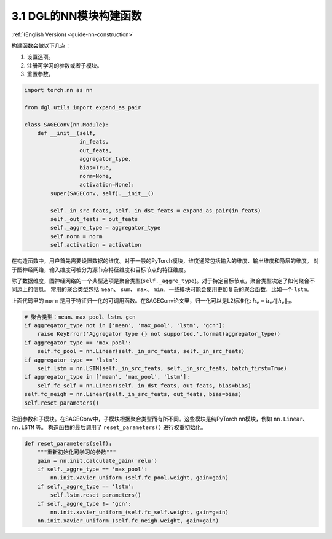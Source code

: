 .. _guide_cn-nn-construction:

3.1 DGL的NN模块构建函数
-----------------------------

:ref:`(English Version) <guide-nn-construction>`

构建函数会做以下几点：

1. 设置选项。
2. 注册可学习的参数或者子模块。
3. 重置参数。

.. code::

    import torch.nn as nn

    from dgl.utils import expand_as_pair

    class SAGEConv(nn.Module):
        def __init__(self,
                     in_feats,
                     out_feats,
                     aggregator_type,
                     bias=True,
                     norm=None,
                     activation=None):
            super(SAGEConv, self).__init__()

            self._in_src_feats, self._in_dst_feats = expand_as_pair(in_feats)
            self._out_feats = out_feats
            self._aggre_type = aggregator_type
            self.norm = norm
            self.activation = activation

在构造函数中，用户首先需要设置数据的维度。对于一般的PyTorch模块，维度通常包括输入的维度、输出维度和隐层的维度。
对于图神经网络，输入维度可被分为源节点特征维度和目标节点的特征维度。

除了数据维度，图神经网络的一个典型选项是聚合类型(``self._aggre_type``)。对于特定目标节点，聚合类型决定了如何聚合不同边上的信息。
常用的聚合类型包括 ``mean``、 ``sum``、 ``max``、 ``min``。一些模块可能会使用更加复杂的聚合函数，比如一个 ``lstm``。

上面代码里的 ``norm`` 是用于特征归一化的可调用函数。在SAGEConv论文里，归一化可以是L2标准化:
:math:`h_v = h_v / \lVert h_v \rVert_2`。

.. code::

            # 聚合类型：mean、max_pool、lstm、gcn
            if aggregator_type not in ['mean', 'max_pool', 'lstm', 'gcn']:
                raise KeyError('Aggregator type {} not supported.'.format(aggregator_type))
            if aggregator_type == 'max_pool':
                self.fc_pool = nn.Linear(self._in_src_feats, self._in_src_feats)
            if aggregator_type == 'lstm':
                self.lstm = nn.LSTM(self._in_src_feats, self._in_src_feats, batch_first=True)
            if aggregator_type in ['mean', 'max_pool', 'lstm']:
                self.fc_self = nn.Linear(self._in_dst_feats, out_feats, bias=bias)
            self.fc_neigh = nn.Linear(self._in_src_feats, out_feats, bias=bias)
            self.reset_parameters()

注册参数和子模块。在SAGEConv中，子模块根据聚合类型而有所不同。这些模块是纯PyTorch nn模块，例如 ``nn.Linear``、 ``nn.LSTM`` 等。
构造函数的最后调用了 ``reset_parameters()`` 进行权重初始化。

.. code::

        def reset_parameters(self):
            """重新初始化可学习的参数"""
            gain = nn.init.calculate_gain('relu')
            if self._aggre_type == 'max_pool':
                nn.init.xavier_uniform_(self.fc_pool.weight, gain=gain)
            if self._aggre_type == 'lstm':
                self.lstm.reset_parameters()
            if self._aggre_type != 'gcn':
                nn.init.xavier_uniform_(self.fc_self.weight, gain=gain)
            nn.init.xavier_uniform_(self.fc_neigh.weight, gain=gain)
